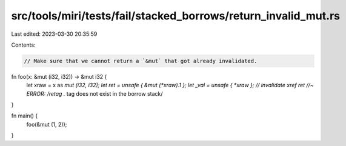 src/tools/miri/tests/fail/stacked_borrows/return_invalid_mut.rs
===============================================================

Last edited: 2023-03-30 20:35:59

Contents:

.. code-block:: rs

    // Make sure that we cannot return a `&mut` that got already invalidated.
fn foo(x: &mut (i32, i32)) -> &mut i32 {
    let xraw = x as *mut (i32, i32);
    let ret = unsafe { &mut (*xraw).1 };
    let _val = unsafe { *xraw }; // invalidate xref
    ret //~ ERROR: /retag .* tag does not exist in the borrow stack/
}

fn main() {
    foo(&mut (1, 2));
}


